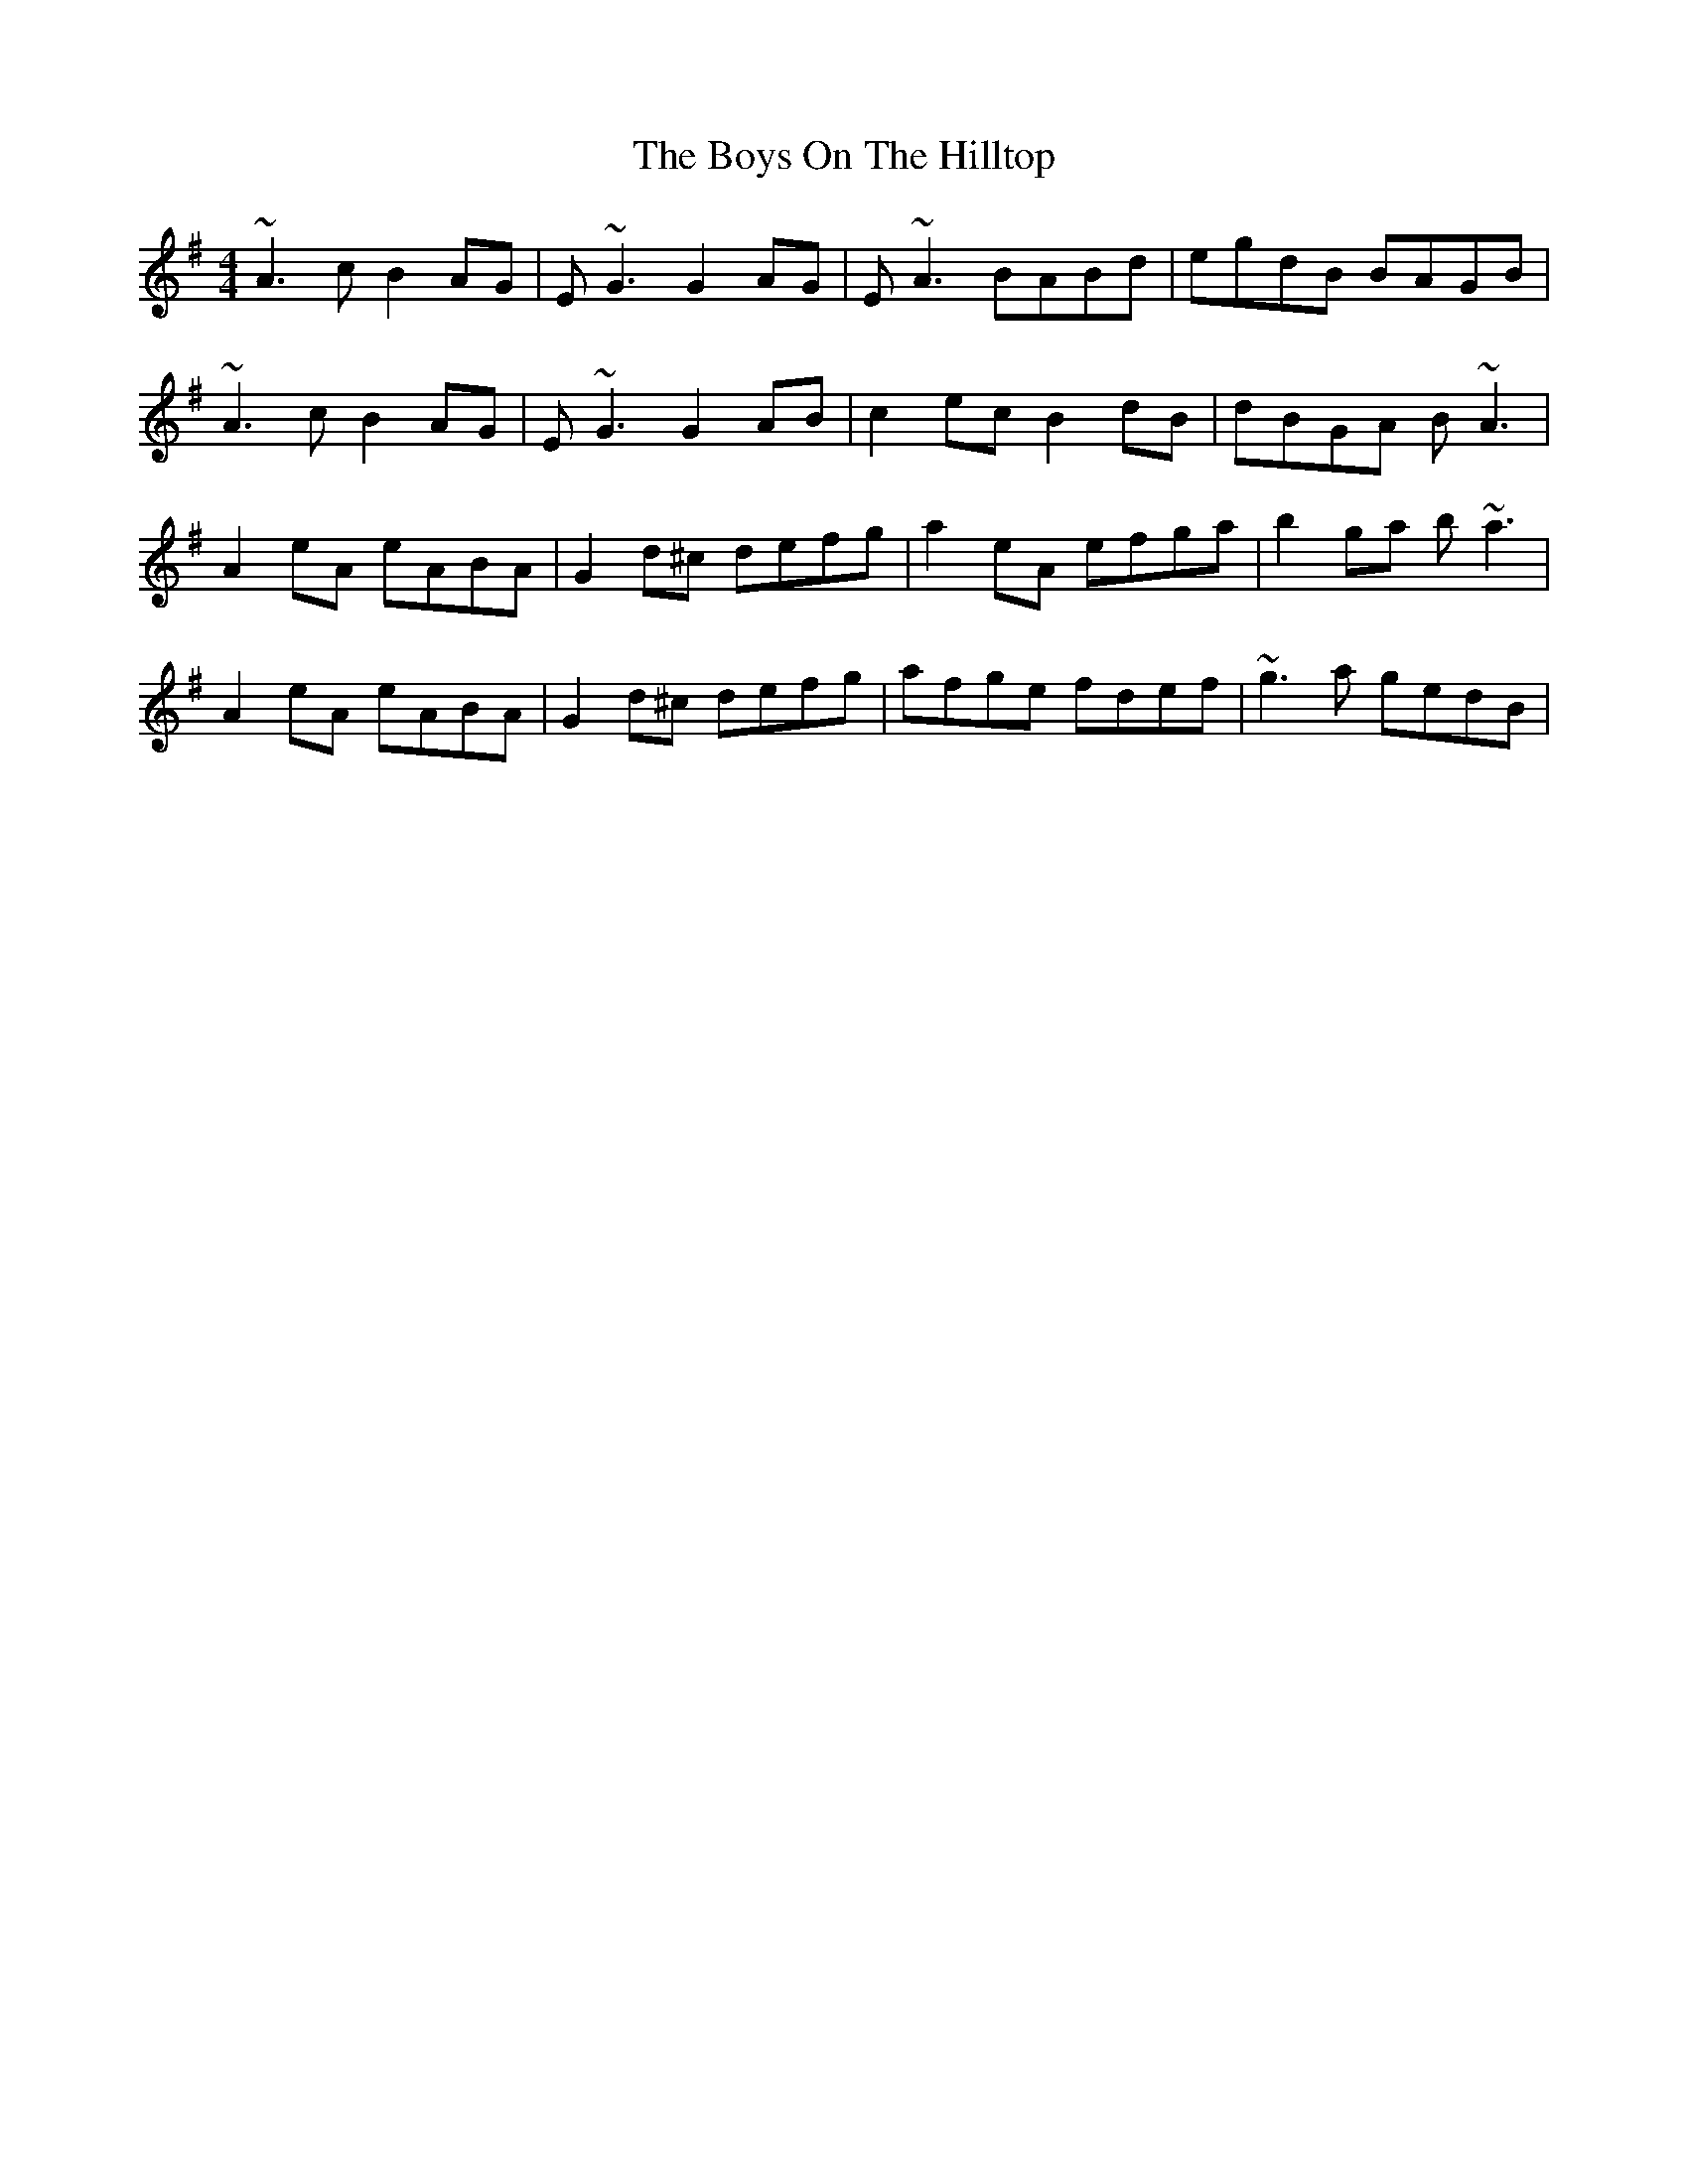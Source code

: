 X: 4836
T: Boys On The Hilltop, The
R: reel
M: 4/4
K: Adorian
~A3c B2AG|E~G3 G2AG|E~A3 BABd|egdB BAGB|
~A3c B2AG|E~G3 G2AB|c2ec B2dB|dBGA B~A3|
A2eA eABA|G2d^c defg|a2eA efga|b2ga b~a3|
A2eA eABA|G2d^c defg|afge fdef|~g3a gedB|

